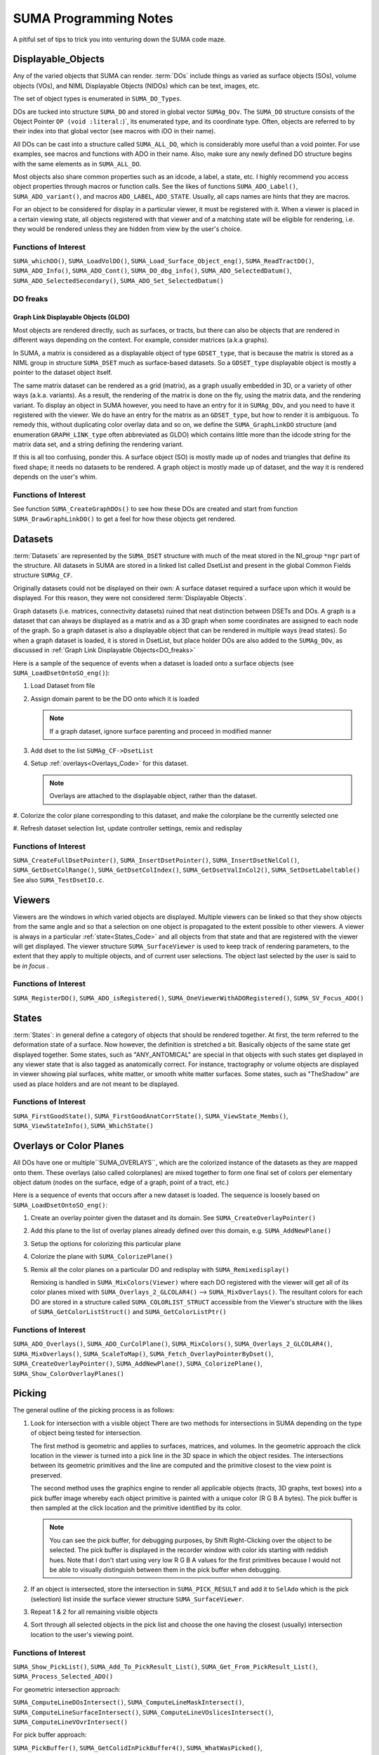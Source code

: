 .. _Code:

**************************
**SUMA Programming Notes**
**************************

A pitiful set of tips to trick you into venturing down the SUMA code maze.

.. _Displayable_Objects_Code:

Displayable_Objects
===================

Any of the varied objects that SUMA can render. :term:`DOs` include
things as varied as surface objects (SOs), volume objects (VOs), and
NIML Displayable Objects (NIDOs) which can be text, images, etc.

The set of object types is enumerated in :literal:`SUMA_DO_Types`.

DOs are tucked into structure :literal:`SUMA_DO` and stored in global
vector :literal:`SUMAg_DOv`. The :literal:`SUMA_DO` structure
consists of the Object Pointer :literal:`OP (void :literal:`)`, its
enumerated type, and its coordinate type. Often, objects are referred
to by their index into that global vector (see macros with iDO in
their name).

All DOs can be cast into a structure called :literal:`SUMA_ALL_DO`,
which is considerably more useful than a void pointer. For use
examples, see macros and functions with ADO in their name. Also, make
sure any newly defined DO structure begins with the same elements as
in :literal:`SUMA_ALL_DO`.

Most objects also share common properties such as an idcode, a label,
a state, etc. I highly recommend you access object properties through
macros or function calls. See the likes of functions
:literal:`SUMA_ADO_Label()`, :literal:`SUMA_ADO_variant()`, and
macros :literal:`ADO_LABEL`, :literal:`ADO_STATE`. Usually, all caps
names are hints that they are macros.

For an object to be considered for display in a particular viewer, it
must be registered with it. When a viewer is placed in a certain
viewing state, all objects registered with that viewer and of a
matching state will be eligible for rendering, i.e. they would be
rendered unless they are hidden from view by the user's choice.

Functions of Interest
---------------------

``SUMA_whichDO()``, ``SUMA_LoadVolDO()``,
``SUMA_Load_Surface_Object_eng()``, ``SUMA_ReadTractDO()``,
``SUMA_ADO_Info()``, ``SUMA_ADO_Cont()``, ``SUMA_DO_dbg_info()``,
``SUMA_ADO_SelectedDatum()``, ``SUMA_ADO_SelectedSecondary()``,
``SUMA_ADO_Set_SelectedDatum()``


.. _DO_freaks:

DO freaks
--------- 

Graph Link Displayable Objects (GLDO)
^^^^^^^^^^^^^^^^^^^^^^^^^^^^^^^^^^^^^

Most objects are rendered directly, such as surfaces, or tracts, but
there can also be objects that are rendered in different ways
depending on the context. For example, consider matrices (a.k.a
graphs).

In SUMA, a matrix is considered as a displayable object of type
``GDSET_type``, that is because the matrix is stored as a NIML group
in structure ``SUMA_DSET`` much as surface-based datasets. So a
``GDSET_type`` displayable object is mostly a pointer to the dataset
object itself.
  
The same matrix dataset can be rendered as a grid (matrix), as a graph
usually embedded in 3D, or a variety of other ways
(a.k.a. variants). As a result, the rendering of the matrix is done on
the fly, using the matrix data, and the rendering variant. To display
an object in SUMA however, you need to have an entry for it in
``SUMAg_DOv``, and you need to have it registered with the viewer. We
do have an entry for the matrix as an ``GDSET_type``, but how to
render it is ambiguous. To remedy this, without duplicating color
overlay data and so on, we define the ``SUMA_GraphLinkDO``
structure (and enumeration ``GRAPH_LINK_type`` often
abbreviated as GLDO) which contains little more than the idcode string
for the matrix data set, and a string defining the rendering variant.

If this is all too confusing, ponder this. A surface object (SO) is
mostly made up of nodes and triangles that define its fixed shape; it
needs no datasets to be rendered. A graph object is mostly made up of
dataset, and the way it is rendered depends on the user's whim.
   
Functions of Interest
---------------------

See function ``SUMA_CreateGraphDOs()`` to see how these DOs are
created and start from function ``SUMA_DrawGraphLinkDO()`` to get a
feel for how these objects get rendered.
 
.. _Datasets_Code:

Datasets  
========

:term:`Datasets` are represented by the ``SUMA_DSET`` structure with
much of the meat stored in the NI_group ``*ngr`` part of the
structure. All datasets in SUMA are stored in a linked list called
DsetList and present in the global Common Fields structure
``SUMAg_CF``.
   
Originally datasets could not be displayed on their own: A surface
dataset required a surface upon which it would be displayed. For this
reason, they were not considered :term:`Displayable Objects`.
   
Graph datasets (i.e. matrices, connectivity datasets) ruined that neat
distinction between DSETs and DOs. A graph is a dataset that can
always be displayed as a matrix and as a 3D graph when some
coordinates are assigned to each node of the graph. So a graph dataset
is also a displayable object that can be rendered in multiple ways
(read states). So when a graph dataset is loaded, it is stored in
DsetList, but place holder DOs are also added to the
``SUMAg_DOv``, as discussed in :ref:`Graph Link Displayable
Objects<DO_freaks>`
   
Here is a sample of the sequence of events when a dataset is loaded
onto a surface objects (see ``SUMA_LoadDsetOntoSO_eng()``):
   
#. Load Dataset from file

#. Assign domain parent to be the DO onto which it is loaded

   .. note:: If a graph dataset, ignore surface parenting and
             proceed in modified manner

#. Add dset to the list ``SUMAg_CF->DsetList``

#. Setup :ref:`overlays<Overlays_Code>` for this dataset. 

   .. note:: Overlays are attached to the displayable object,
             rather than the dataset.

#. Colorize the color plane corresponding to this dataset, and
make the colorplane be the currently selected one

#. Refresh dataset selection list, update controller settings,
remix and redisplay
      
Functions of Interest
---------------------

``SUMA_CreateFullDsetPointer()``, ``SUMA_InsertDsetPointer()``,
``SUMA_InsertDsetNelCol()``, ``SUMA_GetDsetColRange()``,
``SUMA_GetDsetColIndex()``, ``SUMA_GetDsetValInCol2()``,
``SUMA_SetDsetLabeltable()`` See also ``SUMA_TestDsetIO.c``.
 
.. _Viewers_Code:

Viewers
=======

Viewers are the windows in which varied objects are
displayed. Multiple viewers can be linked so that they show objects
from the same angle and so that a selection on one object is
propagated to the extent possible to other viewers. A viewer is always
in a particular :ref:`state<States_Code>` and all objects from that
state and that are registered with the viewer will get displayed. The
viewer structure ``SUMA_SurfaceViewer`` is used to keep track of
rendering parameters, to the extent that they apply to multiple
objects, and of current user selections. The object last selected by
the user is said to be *in focus* .

Functions of Interest
---------------------

``SUMA_RegisterDO()``, ``SUMA_ADO_isRegistered()``,
``SUMA_OneViewerWithADORegistered()``, ``SUMA_SV_Focus_ADO()``
    
         
.. _States_Code:

States
======

:term:`States`: in general define a category of objects that should be
rendered together. At first, the term referred to the deformation
state of a surface. Now however, the definition is stretched a
bit. Basically objects of the same state get displayed together. Some
states, such as "ANY_ANTOMICAL" are special in that objects with such
states get displayed in any viewer state that is also tagged as
anatomically correct. For instance, tractography or volume objects are
displayed in viewer showing pial surfaces, white matter, or smooth
white matter surfaces. Some states, such as "TheShadow" are used as
place holders and are not meant to be displayed.
 
Functions of Interest
---------------------

``SUMA_FirstGoodState()``, ``SUMA_FirstGoodAnatCorrState()``,
``SUMA_ViewState_Membs()``, ``SUMA_ViewStateInfo()``,
``SUMA_WhichState()``
  
.. _Overlays_Code:

.. _Color_Planes_Code:

Overlays or Color Planes
========================

All DOs have one or multiple``SUMA_OVERLAYS``, which are the colorized
instance of the datasets as they are mapped onto them. These overlays
(also called colorplanes) are mixed together to form one final set of
colors per elementary object datum (nodes on the surface, edge of a
graph, point of a tract, etc.)

Here is a sequence of events that occurs after a new dataset is
loaded. The sequence is loosely based on
``SUMA_LoadDsetOntoSO_eng()``:
   
#. Create an overlay pointer given the dataset and its domain. See
   ``SUMA_CreateOverlayPointer()``

#. Add this plane to the list of overlay planes already defined over
   this domain, e.g. ``SUMA_AddNewPlane()``

#. Setup the options for colorizing this particular plane

#. Colorize the plane with ``SUMA_ColorizePlane()``

#. Remix all the color planes on a particular DO and redisplay with
   ``SUMA_Remixedisplay()``
   
   Remixing is handled in ``SUMA_MixColors(Viewer)`` where each DO
   registered with the viewer will get all of its color planes mixed
   with ``SUMA_Overlays_2_GLCOLAR4()`` --> ``SUMA_MixOverlays()``. The
   resultant colors for each DO are stored in a structure called
   ``SUMA_COLORLIST_STRUCT`` accessible from the Viewer's structure
   with the likes of ``SUMA_GetColorListStruct()`` and
   ``SUMA_GetColorListPtr()``
      
         
Functions of Interest
---------------------

``SUMA_ADO_Overlays()``, ``SUMA_ADO_CurColPlane()``, ``SUMA_MixColors()``,
``SUMA_Overlays_2_GLCOLAR4()``, ``SUMA_MixOverlays()``, ``SUMA_ScaleToMap()``,
``SUMA_Fetch_OverlayPointerByDset()``, ``SUMA_CreateOverlayPointer()``,
``SUMA_AddNewPlane()``, ``SUMA_ColorizePlane()``,
``SUMA_Show_ColorOverlayPlanes()``
   

.. _Picking_Code:

Picking
=======

The general outline of the picking process is as follows:

#. Look for intersection with a visible object There are two methods
   for intersections in SUMA depending on the type of object being
   tested for intersection.
   
   The first method is geometric and applies to surfaces, matrices,
   and volumes. In the geometric approach the click location in the
   viewer is turned into a pick line in the 3D space in which the
   object resides. The intersections between its geometric primitives
   and the line are computed and the primitive closest to the view
   point is preserved.

   The second method uses the graphics engine to render all applicable
   objects (tracts, 3D graphs, text boxes) into a pick buffer image
   whereby each object primitive is painted with a unique color (R G B
   A bytes). The pick buffer is then sampled at the click location and
   the primitive identified by its color.
   
   .. note::
   
      You can see the pick buffer, for debugging purposes, by Shift
      Right-Clicking over the object to be selected. The pick
      buffer is displayed in the recorder window with color ids
      starting with reddish hues. Note that I don't start using
      very low R G B A values for the first primitives because I
      would not be able to visually distinguish between them in the
      pick buffer when debugging.
   
#. If an object is intersected, store the intersection in
   ``SUMA_PICK_RESULT`` and add it to ``SelAdo`` which is the pick
   (selection) list inside the surface viewer structure
   ``SUMA_SurfaceViewer``.

#. Repeat 1 & 2 for all remaining visible objects

#. Sort through all selected objects in the pick list and choose the
   one having the closest (usually) intersection location to the
   user's viewing point.


Functions of Interest
---------------------

``SUMA_Show_PickList()``, ``SUMA_Add_To_PickResult_List()``,
``SUMA_Get_From_PickResult_List()``, ``SUMA_Process_Selected_ADO()``
   
For geometric intersection approach:
   
``SUMA_ComputeLineDOsIntersect()``,
``SUMA_ComputeLineMaskIntersect()``,
``SUMA_ComputeLineSurfaceIntersect()``,
``SUMA_ComputeLineVOslicesIntersect()``,
``SUMA_ComputeLineVOvrIntersect()``
   
For pick buffer approach:

``SUMA_PickBuffer()``, ``SUMA_GetColidInPickBuffer4()``,
``SUMA_WhatWasPicked()``, ``SUMA_Bundle_Pick_Intersect()``

For better or for worse
=======================

A collection of comments on some of the oddities in the way certain
things are done in SUMA. All for a good reason at some point,
including ignorance, but there they are.
   
The Little Engine That Is
-------------------------
   
The engine function ``SUMA_Engine()`` is used to drive SUMA for
much of user interactions. The function takes a list of engine
structures that direct it to perform various tasks in the listed
order. There are functions to create a new engine list, to add
commands to an engine list (either prepend or append), and of
course SUMA_Engine() to execute the list.

``SUMA_Engine()`` was created with the tought that all user actions
should be scriptable. Most GUI callbacks are mere shells to setup a
command list and call ``SUMA_Engine()``
   
Levels of organization 
----------------------
   
The big structures are for Displayable Objects
(``SUMA_SurfaceObject``, ``SUMA_VolumeObject`` ``SUMA_TractDO``, etc),
Viewers (``SUMA_SurfaceViewer``) , Datasets ( ``SUMA_DSET``)

The global variables are all prefixed with ``SUMAg_`` and the most
relevant ones are: ``SUMAg_CF`` for all SUMA-wide settings and
variables, ``SUMAg_DOv`` for all DOs, and ``SUMAg_SVv`` for all
viewer structs.

Many large pointers can be shared across objects, viewers,
etc. Check existing accessor functions, make your own if need be.

When adding fields to a structure, ponder whether they belong to
the dataset level, the object level, the viewer level, or SUMA-wide
level. Recall that datasets can be shared across objects, and that
some datasets effectively double as displayable objects.
   
Debugging Utilities
===================
   
FuncName: Almost all functions explicitly define the function name in
a static variable called FuncName, and they use the macros
``SUMA_ENTRY`` and ``SUMA_RETURN`` or ``SUMA_RETURNe`` for returning
variables or a void, respectively.

The only exception to this rule would be functions that are called a
large number of times and with relatively brief execution time. If you
follow this scheme, you can check for improperly entered or terminated
functions with ``AnalyzeTrace -suma_c SUMA*.c ../suma_*.c``.
 
LocalHead: A flag local to most functions that turns on otherwise
hidden debugging messages with macros ``SUMA_LH``. Macro ``TLH`` is a
shorthand for turning LocalHead on and off locally within a function.

``SUMA_DUMP_TRACE``: A macro to dump memory allocation table

``Structure Contents``: Numerous functions with "Info" in the name
create strings detailing the content of a particular structure. Those
functions are usually called by counterparts with "Show" in the
name. Older debugging functions have "Print" in the name.

*Functions and macros look for stuff*: Look for function and macro names
beginning with "SUMA_Which, SUMA_which, or SUMA_WHICH". Also, look for
functions and macros with "_Find or _FIND or _find" in the name. There
are lots of them.

*Functions and macros to ask about stuff*: Look for function and macro
names beginning with "SUMA_is".
                         
Unfinished Worthwhile Business
==============================

On the fly rendering masks with operation such as "Do when mask == 0"
and "Do when mask == 1", and variables such as ``$SEL`` ``$THR``
``$BRI``. See semblance of such a feature with patches and numerous
surfaces - Daniel & Atlases
   
Autoload datsets ``SUMA_AutoLoad_SO_Dsets()``
   

Examples (musings perhaps)
==========================

Sitcky moving along the tract of first intersection 
---------------------------------------------------
      
Tract intersection is done via the :ref:`picking
buffer<Picking_Code>` mechanism so one can imagine implementing the
sticky feature in one of the following two ways. When in sticky
mode, search the pick buffer for the closest pixel that matches the
color of the first pick.
   
Normally the determination of what was picked from the buffer
involves finding the closest colored pixel to the mouse pointer's
location (see ``SUMA_ComputeLineDOsIntersect()``) and then reverse
looking up of the object represented by that color
(``SUMA_WhatWasPicked()``). For the sticky picking to work, the
search function has to know to search only for a certain color and
you will probably want to increase the search space around the
pointer considerably from the current level. Also one should ponder
the need to search with preference along the direction of
displacement of the pointer to avoid unexpected jump, think of a
tract that curls upwards and back on itself like a respectable
moustache.
   
Another thing to consider is the fact that some tracts don't go far
enough in the bundle they are in and one might actualy want to
continue tracking along the bundle itself, or a new tract in the
bundle should a stoppage be encountered. So in case of stoppage,
one should consider the next closest color in the buffer that is
for a tract in the same bundle, adopt the new tract if found and
continue along it.
   
   .. note:: One could consider other scenarios to implement the
             searches above. For instance, when sticky track
             picking is desired, only render the tract or bundles
             of interest (see ``SUMA_DrawTractDO()``). Or one could
             decide to categorize at the bundle, rather than the
             tract level (see ``SUMA_DO_get_pick_colid()``).

   
You will also need to see if there is a configuration of
keyboard+click that would put the viewer in Sticky Tract
Mode. Mouse and keyboard inputs are handled in
``SUMA_input()``. Looking at "case ButtonPress: --> case Button3:"
we see that ControlMask ony (without combination with ShiftMask, or
Alt) is not used up. Similarly with mouse motion (dragging) "case
MotionNotify: --> case SUMA_Button_3_Motion:" and button release
"case ButtonRelease: --> case Button3".
   
So here is an outline for implementing this approach:

#. Setup for adding a flag for being in Sticky Tract Mode.

   Per the reasoning above, this should be done at Ctrl+ButtonPress3
   and can be encoded as a new value for ``MouseMode`` in the
   ``SUMA_SurfaceViewer`` struct. Search for constant
   ``SUMA_MASK_MANIP_MMODE`` and macro ``MASK_MANIP_MODE`` for an
   example on how such modes are set and queried.

   However we must allow ``MouseMode`` to simultaneously encode for
   both Mask Manipulation and Sticky Tract Modes. So to make
   ``MouseMode`` more easily queried, consider turning it into a
   bitwise mask. At the moment, it is just a series of integer
   values. For an example of bitwise mask, see definitions for
   ``UPDATE_ROT_MASK`` and its ilk, along with the use of ``viewopt``
   in ``SUMA_SetupSVforDOs()``.

   Consider also changing the crosshair from arrow to '+' (perhaps) to
   indicate that one is in a different mouse manipulation mode. This
   is now done for drawing ROIs; see ``SUMA_UpdateViewerCursor()`` for
   inspiration.

   Also, should one only turn Sticky Mode on only when the hit is on a
   tract?

#. Modify the search in ``SUMA_ComputeLineDOsIntersect()`` or perhaps
   only in ``SUMA_GetColidInPickBuffer4()`` to act differently in
   Tract Sticky mode

#. Snap out of Tacky Mode once Button3Release happens (regardless of
   whether or not user still has ctrl down perhaps?)

    So we can plan on setting ``MouseMode`` in sticky tract mode with
    ctrl+Button3Press (only if a tract is selected?), modify
    intersection rules during ctrl+Button_3_Motion, then unset Sticky
    Tract mode durin Button3Release.


Tract intersection with masks 
-----------------------------

Currently, interactively controlled tract masks are either spheres
or boxes that are defined on the fly in the :ref:`masks table
<MaskCont>` of the :ref:`tract controller<TractCont>`. The intent
here is to make it possible to specify a generic mask, let's say a
surface of arbitrary shape as another mask type.

Things we would need to consider:

#. Intersection of the mask with tracts. For simple masks like
   sphere and box, the computation of intersections is rapid enough
   to allow for interactive use. For arbitrary shapes this may not
   be the case, so it would be wise to keep these objects fixed and
   preserve the intersection mask for repeated uses. To compute the
   intersection of a segment with an arbitrary surface, one can use
   ``SUMA_MT_intersect_triangle()``. The problem is that one will
   be looking to intersect the segment of every pair of tract
   points with the whole surface, so this would make the process
   horrendously slow. The intersection could be sped up however by
   first checking the intersection of the segment with the box
   circuscribing the arbitrary SO ( see ``SO->MaxDims``,
   ``SO->MinDims``) and then proceeding for checking the
   intersection with the arbitrary surface. A similar strategy is
   carried out for tract with sphere intersection. See function
   ``SUMA_TractMaskIntersect()`` where you will also be handling
   the intersection with the arbitraty surface.
   
   .. note:: See also functions ``SUMA_isinbox()``,
             ``SUMA_ComputeLineMaskIntersect()``,
             ``SUMA_TractMasksIntersect()``, and functions
             ``Network_*()``, ``SUMA_TDO*()``, and ``SUMA_MDO*()``
   
#. Adding an entry of the mask object in the :ref:`masks controller
   table <MaskCont>`. Some of the table's fields may not be terribly
   appropriate for such fixed objects, but I think that is OK. See
   functions ``SUMA_InitMasksTable()``, ``SUMA_ModifyTable()``,
   ``SUMA_InitMasksTable_row()`` for tips on how to start. One would
   also need a way to initiate the loading of an arbitrary mask. Such
   masks could come from :ref:`IsoSurface<IsoSurface>` and might be
   made up of multiple 'blobs'. In that instance you might consider
   combining such blobs into one surface object (see option
   :ref:`-mergerois+dset<IsoSurface--mergerois+dset>` in IsoSurface).
   
   As for loading the mask object, you could piggy back on the
   current :ref:`Load Masks<MaskCont->Masks->Load_Masks>` button,
   and DriveSuma's :ref:`-load_masks
   option<DriveSuma--load_masks>`.
      
      

